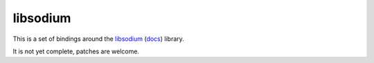 libsodium
=========

This is a set of bindings around the `libsodium`_ (`docs`_) library.

It is not yet complete, patches are welcome.

.. _libsodium: https://github.com/jedisct1/libsodium
.. _docs: https://download.libsodium.org/doc/
